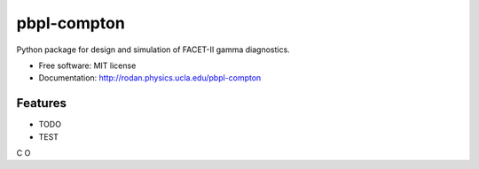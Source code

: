 pbpl-compton
============

.. image:: https://img.shields.io/pypi/v/pbpl-compton.svg
        :target: https://pypi.python.org/pypi/pbpl-compton

.. image:: https://img.shields.io/travis/bnara/pbpl-compton.svg
        :target: https://travis-ci.org/bnara/pbpl-compton

.. image:: https://readthedocs.org/projects/pbpl-compton/badge/?version=latest
        :target: https://pbpl-compton.readthedocs.io/en/latest/?badge=latest
        :alt: Documentation Status

.. image:: https://pyup.io/repos/github/ucla-pbpl/pbpl-compton/shield.svg
     :target: https://pyup.io/repos/github/ucla-pbpl/pbpl-compton/
     :alt: Updates

Python package for design and simulation of FACET-II gamma diagnostics.

* Free software: MIT license
* Documentation: http://rodan.physics.ucla.edu/pbpl-compton

Features
--------

* TODO
* TEST


C
O
